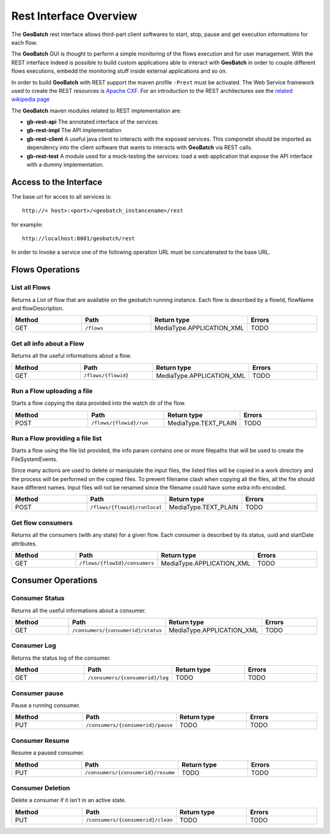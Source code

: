 .. |GB| replace:: **GeoBatch**
.. |GS| replace:: **GeoServer**
.. |GH| replace:: *GitHub*

.. _`restinterface`:

Rest Interface Overview
=========================

The |GB| rest interface allows third-part client softwares to start, stop, pause and get execution informations for each flow.

The |GB| GUI is thought to perform a simple monitoring of the flows execution and for user management. With the REST interface Indeed is possible to build custom applications able to interact with |GB| in order to couple different flows executions, embedd the monitoring stuff inside external applications and so on.

In order to build |GB| with REST support the maven profile ``-Prest`` must be activated. The Web Service framework used to create the REST resources is `Apache CXF <http://cxf.apache.org/>`_. For an introduction to the REST architectures see the `related wikipedia page <http://en.wikipedia.org/wiki/Representational_state_transfer>`_

The |GB| maven modules related to REST implementation are:

* **gb-rest-api** The annotated interface of the services
* **gb-rest-impl** The API implementation
* **gb-rest-client** A useful java client to interacts with the exposed services. This componebt should be imported as dependency into the client software that wants to interacts with |GB| via REST calls. 
* **gb-rest-test** A module used for a mock-testing the services: load a web application that expose the API interface with a dummy implementation.

Access to the Interface
---------------------------

The base url for acces to all services is::
	
	http://< host>:<port>/<geobatch_instancename>/rest

for example::

	http://localhost:8081/geobatch/rest
	
In order to Invoke a service one of the following operation URL must be concatenated to the base URL.

Flows Operations
------------------

List all Flows
,,,,,,,,,,,,,,,,

Returns a List of flow that are available on the geobatch running instance. Each flow is described by a flowId, flowName and flowDescription.

.. list-table::
   :widths: 20 20 20 20
   :header-rows: 1

   * - Method
     - Path
     - Return type
     - Errors
   * - GET 
     - ``/flows``
     - MediaType.APPLICATION_XML
     - TODO
	 
Get all info about a Flow
,,,,,,,,,,,,,,,,,,,,,,,,,,,,

Returns all the useful informations about a flow.

.. list-table::
   :widths: 20 20 20 20
   :header-rows: 1

   * - Method
     - Path
     - Return type
     - Errors
   * - GET
     - ``/flows/{flowid}``
     - MediaType.APPLICATION_XML
     - TODO	 
	 
Run a Flow uploading a file
,,,,,,,,,,,,,,,,,,,,,,,,,,,,,,,,,

Starts a flow copying the data provided into the watch dir of the flow.

.. list-table::
   :widths: 20 20 20 20
   :header-rows: 1

   * - Method
     - Path
     - Return type
     - Errors
   * - POST
     - ``/flows/{flowid}/run``
     - MediaType.TEXT_PLAIN
     - TODO	 

Run a Flow providing a file list
,,,,,,,,,,,,,,,,,,,,,,,,,,,,,,,,,,,

Starts a flow using the file list provided, the info param contains one or more filepaths that will be used to create the FileSystemEvents.

Since many actions are used to delete or manipulate the input files, the listed files will be copied in a work directory and the process will be performed on the copied files.
To prevent filename clash when copying all the files, all the file should have different names.
Input files will not be renamed since the filename could have some extra info encoded.

.. list-table::
   :widths: 20 20 20 20
   :header-rows: 1

   * - Method
     - Path
     - Return type
     - Errors
   * - POST
     - ``/flows/{flowid}/runlocal``
     - MediaType.TEXT_PLAIN
     - TODO
	 
Get flow consumers
,,,,,,,,,,,,,,,,,,,,,

Returns all the consumers (with any state) for a given flow. Each consumer is described by its status, uuid and startDate attributes.


.. list-table::
   :widths: 20 20 20 20
   :header-rows: 1

   * - Method
     - Path
     - Return type
     - Errors
   * - GET
     - ``/flows/{flowId}/consumers``
     - MediaType.APPLICATION_XML
     - TODO
	 
	 
	 
	 
	 
	 
	 
Consumer Operations
--------------------

Consumer Status
,,,,,,,,,,,,,,,,

Returns all the useful informations about a consumer.

.. list-table::
   :widths: 20 20 20 20
   :header-rows: 1

   * - Method
     - Path
     - Return type
     - Errors
   * - GET
     - ``/consumers/{consumerid}/status``
     - MediaType.APPLICATION_XML
     - TODO
	 
Consumer Log
,,,,,,,,,,,,,,

Returns the status log of the consumer.

.. list-table::
   :widths: 20 20 20 20
   :header-rows: 1

   * - Method
     - Path
     - Return type
     - Errors
   * - GET
     - ``/consumers/{consumerid}/log``
     - TODO
     - TODO
	 
Consumer pause
,,,,,,,,,,,,,,

Pause a running consumer.

.. list-table::
   :widths: 20 20 20 20
   :header-rows: 1

   * - Method
     - Path
     - Return type
     - Errors
   * - PUT
     - ``/consumers/{consumerid}/pause``
     - TODO
     - TODO
	 
Consumer Resume
,,,,,,,,,,,,,,,,,

Resume a paused consumer.

.. list-table::
   :widths: 20 20 20 20
   :header-rows: 1

   * - Method
     - Path
     - Return type
     - Errors
   * - PUT
     - ``/consumers/{consumerid}/resume``
     - TODO
     - TODO
	 
Consumer Deletion
,,,,,,,,,,,,,,,,,,,

Delete a consumer if it isn't in an active state.

.. list-table::
   :widths: 20 20 20 20
   :header-rows: 1

   * - Method
     - Path
     - Return type
     - Errors
   * - PUT
     - ``/consumers/{consumerid}/clean``
     - TODO
     - TODO